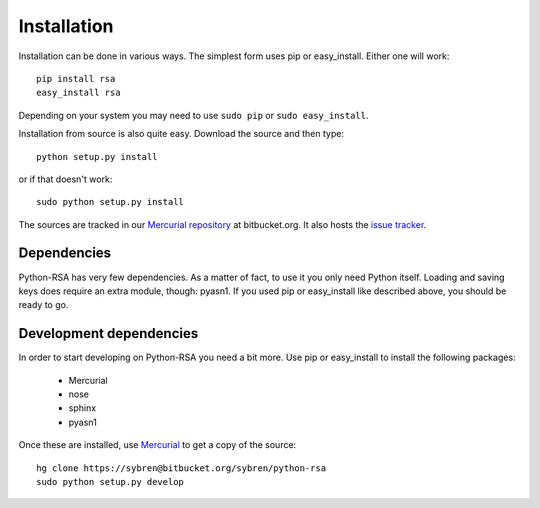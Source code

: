 Installation
==================================================

Installation can be done in various ways. The simplest form uses pip
or easy_install. Either one will work::

    pip install rsa
    easy_install rsa

Depending on your system you may need to use ``sudo pip`` or ``sudo
easy_install``.

Installation from source is also quite easy. Download the source and
then type::

    python setup.py install

or if that doesn't work::

    sudo python setup.py install


The sources are tracked in our `Mercurial repository`_ at
bitbucket.org. It also hosts the `issue tracker`_.

.. _`Mercurial repository`: https://bitbucket.org/sybren/python-rsa
.. _`issue tracker`:
    https://bitbucket.org/sybren/python-rsa/issues?status=new&status=open


Dependencies
--------------------------------------------------

Python-RSA has very few dependencies. As a matter of fact, to use it
you only need Python itself. Loading and saving keys does require an
extra module, though: pyasn1. If you used pip or easy_install like
described above, you should be ready to go.


Development dependencies
--------------------------------------------------

In order to start developing on Python-RSA you need a bit more. Use
pip or easy_install to install the following packages:

    - Mercurial
    - nose
    - sphinx
    - pyasn1

Once these are installed, use Mercurial_ to get a copy of the source::

    hg clone https://sybren@bitbucket.org/sybren/python-rsa
    sudo python setup.py develop


.. _Mercurial: http://hg-scm.com/
